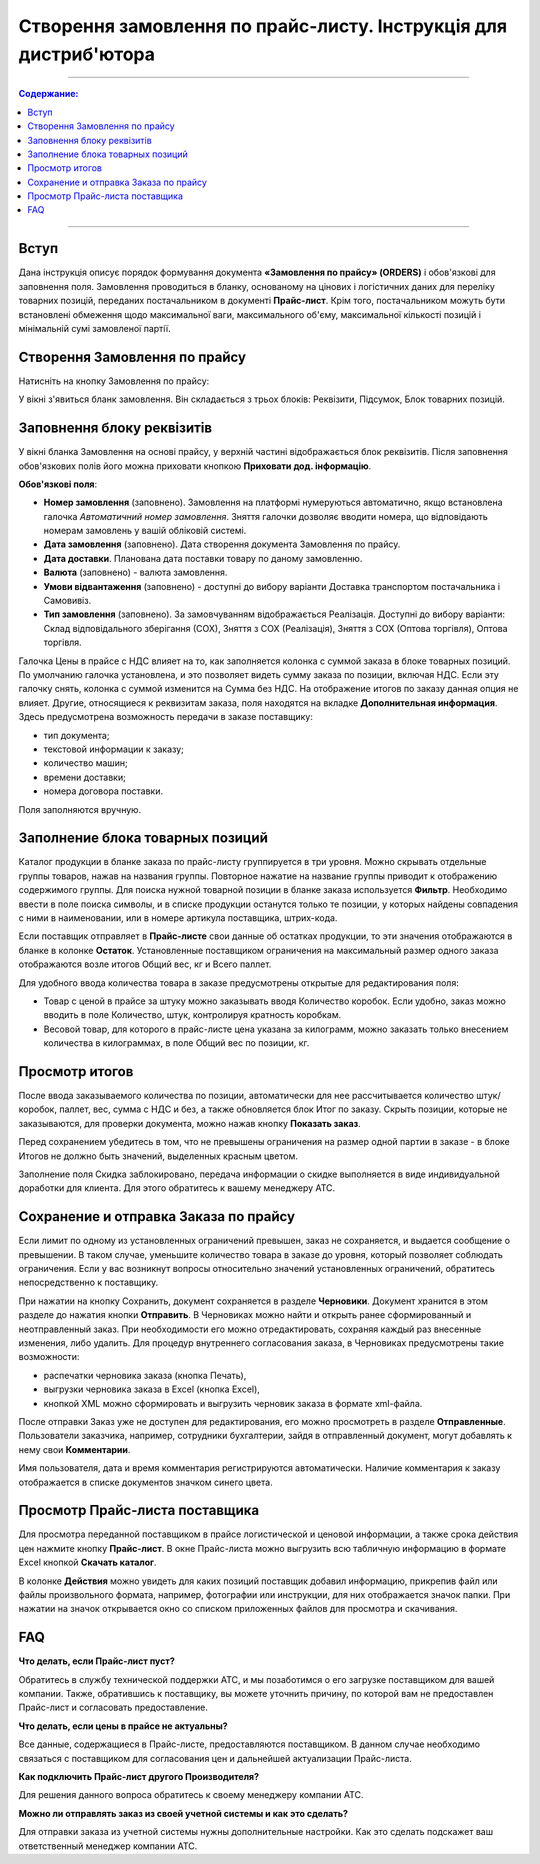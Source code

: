 Створення замовлення по прайс-листу. Інструкція для дистриб'ютора
#########################################################
---------

.. contents:: Содержание:
   :depth: 3

---------

Вступ
=======================================

Дана інструкція описує порядок формування документа **«Замовлення по прайсу» (ORDERS)** і обов'язкові для заповнення поля. Замовлення проводиться в бланку, основаному на цінових і логістичних даних для переліку товарних позицій,  переданих постачальником в документі **Прайс-лист**. Крім того, постачальником можуть бути встановлені обмеження щодо максимальної ваги, максимального об'єму, максимальної кількості позицій і мінімальній сумі замовленої партії.

Створення Замовлення по прайсу
=======================================
Натисніть на кнопку Замовлення по прайсу:

.. image:: pics_Sozdanie_zakaza_po_prajs_listu_Instrukcija_dlja_distributora/Sozdanie_zakaza_po_prajs_listu_Instrukcija_dlja_distributora_01.png
   :align: center

У вікні з'явиться бланк замовлення. Він складається з трьох блоків: Реквізити, Підсумок, Блок товарних позицій.

Заповнення блоку реквізитів
=======================================
У вікні бланка Замовлення на основі прайсу, у верхній частині відображається блок реквізитів. Після заповнення обов'язкових полів його можна приховати кнопкою **Приховати дод. інформацію**.

.. image:: pics_Sozdanie_zakaza_po_prajs_listu_Instrukcija_dlja_distributora/Sozdanie_zakaza_po_prajs_listu_Instrukcija_dlja_distributora_02.png
   :align: center

**Обов'язкові поля**:

- **Номер замовлення** (заповнено). Замовлення на платформі нумеруються автоматично, якщо встановлена ​​галочка *Автоматичний номер замовлення*. Зняття галочки дозволяє вводити номера, що відповідають номерам замовлень у вашій обліковій системі.
- **Дата замовлення** (заповнено). Дата створення документа Замовлення по прайсу.
- **Дата доставки**. Планована дата поставки товару по даному замовленню.
- **Валюта** (заповнено) - валюта замовлення.
- **Умови відвантаження** (заповнено) - доступні до вибору варіанти Доставка транспортом постачальника і Самовивіз.
- **Тип замовлення** (заповнено). За замовчуванням відображається Реалізація. Доступні до вибору варіанти: Склад відповідального зберігання (СОХ), Зняття з СОХ (Реалізація), Зняття з СОХ (Оптова торгівля), Оптова торгівля.

Галочка Цены в прайсе с НДС влияет на то, как заполняется колонка с суммой заказа в блоке товарных позиций. По умолчанию галочка установлена, и это позволяет видеть сумму заказа по позиции, включая НДС. Если эту галочку снять, колонка с суммой изменится на Сумма без НДС. На отображение итогов по заказу данная опция не влияет. 
Другие, относящиеся к реквизитам заказа, поля находятся на вкладке **Дополнительная информация**. Здесь предусмотрена возможность передачи в заказе поставщику:

- тип документа;
- текстовой информации к заказу;
- количество машин;
- времени доставки;
- номера договора поставки.

Поля заполняются вручную.

.. image:: pics_Sozdanie_zakaza_po_prajs_listu_Instrukcija_dlja_distributora/Sozdanie_zakaza_po_prajs_listu_Instrukcija_dlja_distributora_03.png
   :align: center

Заполнение блока товарных позиций
=======================================
Каталог продукции в бланке заказа по прайс-листу группируется в три уровня. Можно скрывать отдельные группы товаров, нажав на названия группы. Повторное нажатие на название группы приводит к отображению содержимого группы.
Для поиска нужной товарной позиции в бланке заказа используется **Фильтр**. Необходимо ввести в поле поиска символы, и в списке продукции останутся только те позиции, у которых найдены совпадения с ними в наименовании, или в номере артикула поставщика, штрих-кода.

Если поставщик отправляет в **Прайс-листе** свои данные об остатках продукции, то эти значения отображаются в бланке в колонке **Остаток**.
Установленные поставщиком ограничения на максимальный размер одного заказа отображаются возле итогов Общий вес, кг и Всего паллет.

.. image:: pics_Sozdanie_zakaza_po_prajs_listu_Instrukcija_dlja_distributora/Sozdanie_zakaza_po_prajs_listu_Instrukcija_dlja_distributora_04.png
   :align: center

Для удобного ввода количества товара в заказе предусмотрены открытые для редактирования поля:

- Товар с ценой в прайсе за штуку можно заказывать вводя Количество коробок. Если удобно, заказ можно вводить в поле Количество, штук, контролируя кратность коробкам.
- Весовой товар, для которого в прайс-листе цена указана за килограмм, можно заказать только внесением количества в килограммах, в поле Общий вес по позиции, кг.

Просмотр итогов
=======================================
После ввода заказываемого количества по позиции, автоматически для нее рассчитывается количество штук/коробок, паллет, вес, сумма с НДС и без, а также обновляется блок Итог по заказу.
Скрыть позиции, которые не заказываются, для проверки документа, можно нажав кнопку **Показать заказ**.

Перед сохранением убедитесь в том, что не превышены ограничения на размер одной партии в заказе - в блоке Итогов не должно быть значений, выделенных красным цветом.

.. image:: pics_Sozdanie_zakaza_po_prajs_listu_Instrukcija_dlja_distributora/Sozdanie_zakaza_po_prajs_listu_Instrukcija_dlja_distributora_05.png
   :align: center

Заполнение поля Скидка заблокировано, передача информации о скидке выполняется в виде индивидуальной доработки для клиента. Для этого обратитесь к вашему менеджеру АТС.

Сохранение и отправка Заказа по прайсу
=======================================
Если лимит по одному из установленных ограничений превышен, заказ не сохраняется, и выдается сообщение о превышении. В таком случае, уменьшите количество товара в заказе до уровня, который позволяет соблюдать ограничения. Если у вас возникнут вопросы относительно значений установленных ограничений, обратитесь непосредственно к поставщику.

.. image:: pics_Sozdanie_zakaza_po_prajs_listu_Instrukcija_dlja_distributora/Sozdanie_zakaza_po_prajs_listu_Instrukcija_dlja_distributora_06.png
   :align: center

При нажатии на кнопку Сохранить, документ сохраняется в разделе **Черновики**. Документ хранится в этом разделе до нажатия кнопки **Отправить**.
В Черновиках можно найти и открыть ранее сформированный и неотправленный заказ. При необходимости его можно отредактировать, сохраняя каждый раз внесенные изменения, либо удалить.
Для процедур внутреннего согласования заказа, в Черновиках предусмотрены такие возможности:

- распечатки черновика заказа (кнопка Печать),
- выгрузки черновика заказа в Excel (кнопка Excel),
- кнопкой XML можно сформировать и выгрузить черновик заказа в формате xml-файла.

.. image:: pics_Sozdanie_zakaza_po_prajs_listu_Instrukcija_dlja_distributora/Sozdanie_zakaza_po_prajs_listu_Instrukcija_dlja_distributora_07.png
   :align: center

После отправки Заказ уже не доступен для редактирования, его можно просмотреть в разделе **Отправленные**.
Пользователи заказчика, например, сотрудники бухгалтерии, зайдя в отправленный документ, могут добавлять к нему свои **Комментарии**. 

.. image:: pics_Sozdanie_zakaza_po_prajs_listu_Instrukcija_dlja_distributora/Sozdanie_zakaza_po_prajs_listu_Instrukcija_dlja_distributora_08.png
   :align: center

Имя пользователя, дата и время комментария регистрируются автоматически. Наличие комментария к заказу отображается в списке документов значком синего цвета.

.. image:: pics_Sozdanie_zakaza_po_prajs_listu_Instrukcija_dlja_distributora/Sozdanie_zakaza_po_prajs_listu_Instrukcija_dlja_distributora_09.png
   :align: center

Просмотр Прайс-листа поставщика
=======================================
Для просмотра переданной поставщиком в прайсе логистической и ценовой информации, а также срока действия цен нажмите кнопку **Прайс-лист**.
В окне Прайс-листа можно выгрузить всю табличную информацию в формате Excel кнопкой **Скачать каталог**.

В колонке **Действия** можно увидеть для каких позиций поставщик добавил информацию, прикрепив файл или файлы произвольного формата, например, фотографии или инструкции, для них отображается значок папки. При нажатии на значок открывается окно со списком приложенных файлов для просмотра и скачивания.

.. image:: pics_Sozdanie_zakaza_po_prajs_listu_Instrukcija_dlja_distributora/Sozdanie_zakaza_po_prajs_listu_Instrukcija_dlja_distributora_10.png
   :align: center

FAQ
=======================================
**Что делать, если Прайс-лист пуст?**

Обратитесь в службу технической поддержки АТС, и мы позаботимся о его загрузке поставщиком для вашей компании.
Также, обратившись к поставщику, вы можете уточнить причину, по которой вам не предоставлен Прайс-лист и согласовать предоставление.

**Что делать, если цены в прайсе не актуальны?**

Все данные, содержащиеся в Прайс-листе, предоставляются поставщиком. В данном случае необходимо связаться с поставщиком для согласования цен и дальнейшей актуализации Прайс-листа.

**Как подключить Прайс-лист другого Производителя?**

Для решения данного вопроса обратитесь к своему менеджеру компании АТС.

**Можно ли отправлять заказ из своей учетной системы и как это сделать?**

Для отправки заказа из учетной системы нужны дополнительные настройки. Как это сделать подскажет ваш ответственный менеджер компании АТС.

